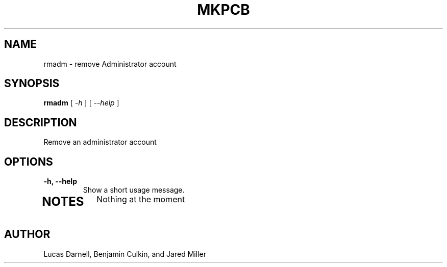 .TH MKPCB 1
.SH NAME
rmadm \- remove Administrator account 
.SH SYNOPSIS
.B rmadm
[
.I \-h
]
[
.I "\-\-help"
]
.SH "DESCRIPTION"
Remove an administrator account 
.SH OPTIONS
.TP
.B "\-h, \-\-help"
Show a short usage message.
.TP
.SH NOTES
Nothing at the moment
.SH AUTHOR
Lucas Darnell, Benjamin Culkin, and Jared Miller

